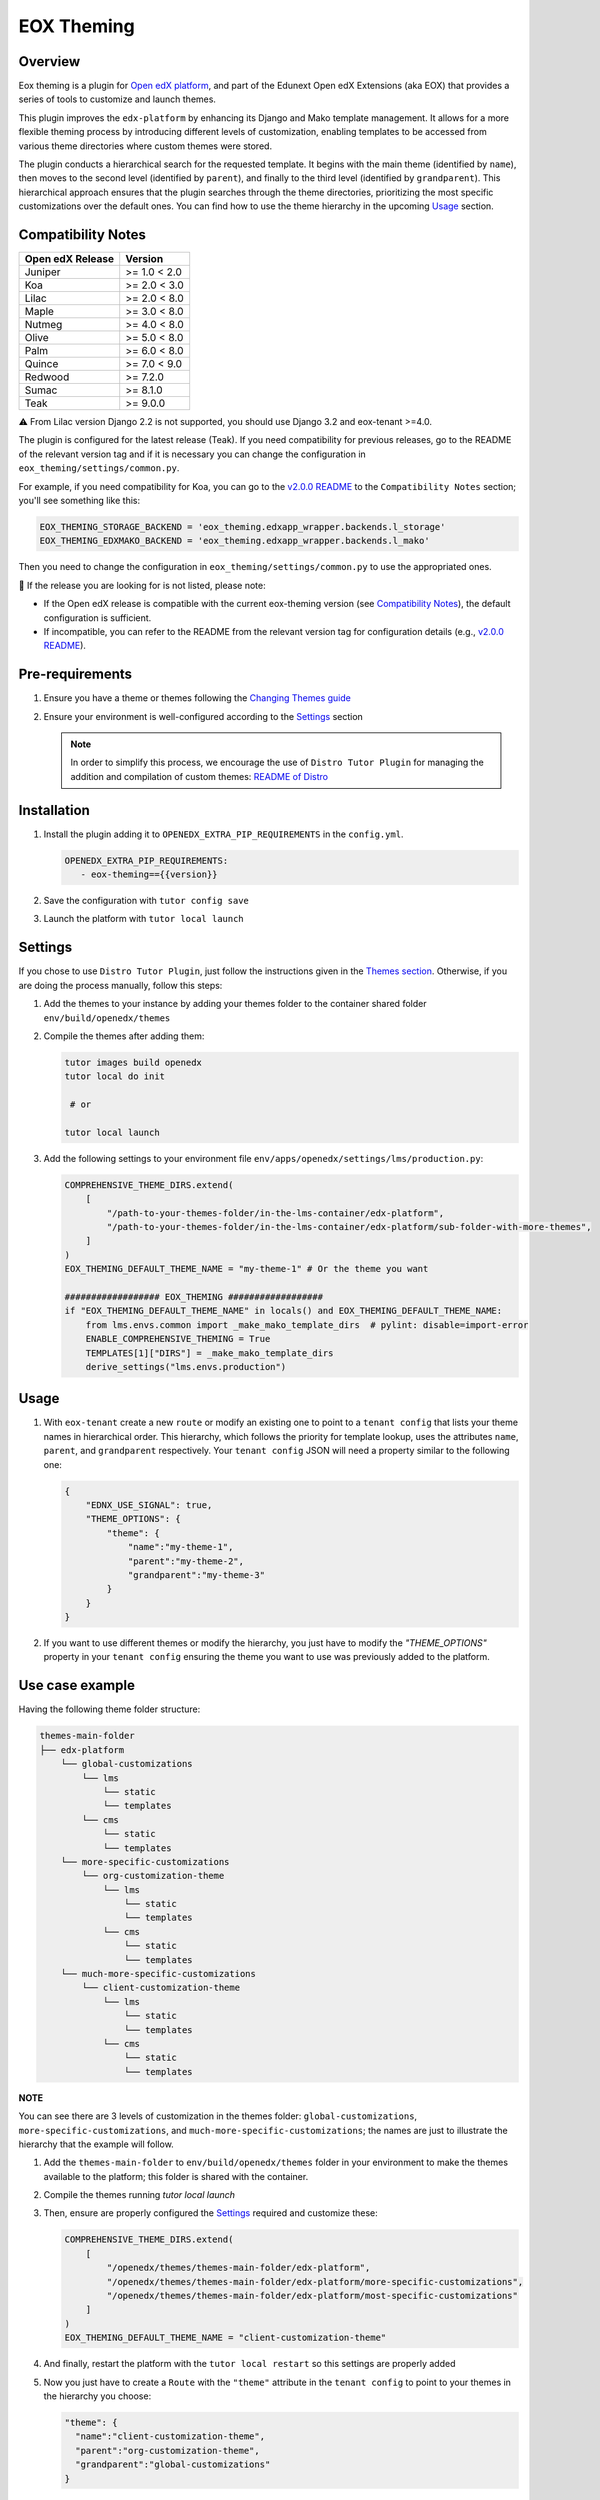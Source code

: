 ===========
EOX Theming
===========
|Maintainance Badge| |Test Badge| |PyPI Badge| |Python Badge|

.. |Maintainance Badge| image:: https://img.shields.io/badge/Status-Maintained-brightgreen
   :alt: Maintainance Status
.. |Test Badge| image:: https://img.shields.io/github/actions/workflow/status/edunext/eox-theming/.github%2Fworkflows%2Ftests.yml?label=Test
   :alt: GitHub Actions Workflow Test Status
.. |PyPI Badge| image:: https://img.shields.io/pypi/v/eox-theming?label=PyPI
   :alt: PyPI - Version
.. |Python Badge| image:: https://img.shields.io/pypi/pyversions/eox-theming.svg

Overview
========

Eox theming is a plugin for `Open edX platform <https://github.com/openedx/edx-platform>`_, and part of the Edunext Open edX Extensions (aka EOX) that provides a series of tools to customize and launch themes.

This plugin improves the ``edx-platform`` by enhancing its Django and Mako template management. It allows for a more flexible theming process by introducing different levels of customization, enabling templates to be accessed from various theme directories where custom themes were stored.

The plugin conducts a hierarchical search for the requested template. It begins with the main theme (identified by ``name``), then moves to the second level (identified by ``parent``), and finally to the third level (identified by ``grandparent``). This hierarchical approach ensures that the plugin searches through the theme directories, prioritizing the most specific customizations over the default ones. You can find how to use the theme hierarchy in the upcoming `Usage`_ section.

Compatibility Notes
===================

+------------------+---------------+
| Open edX Release | Version       |
+==================+===============+
| Juniper          | >= 1.0 < 2.0  |
+------------------+---------------+
| Koa              | >= 2.0 < 3.0  |
+------------------+---------------+
| Lilac            | >= 2.0 < 8.0  |
+------------------+---------------+
| Maple            | >= 3.0 < 8.0  |
+------------------+---------------+
| Nutmeg           | >= 4.0 < 8.0  |
+------------------+---------------+
| Olive            | >= 5.0 < 8.0  |
+------------------+---------------+
| Palm             | >= 6.0 < 8.0  |
+------------------+---------------+
| Quince           | >= 7.0 < 9.0  |
+------------------+---------------+
| Redwood          | >= 7.2.0      |
+------------------+---------------+
| Sumac            | >= 8.1.0      |
+------------------+---------------+
| Teak             | >= 9.0.0      |
+------------------+---------------+

⚠️ From Lilac version Django 2.2 is not supported, you should use Django 3.2 and eox-tenant >=4.0.

The plugin is configured for the latest release (Teak). If you need compatibility for previous releases, go to the README of the relevant version tag and if it is necessary you can change the configuration in ``eox_theming/settings/common.py``.

For example, if you need compatibility for Koa, you can go to the `v2.0.0 README <https://github.com/eduNEXT/eox-theming/blob/v2.0.0/README.md>`_ to the ``Compatibility Notes`` section; you'll see something like this:

.. code-block:: python

    EOX_THEMING_STORAGE_BACKEND = 'eox_theming.edxapp_wrapper.backends.l_storage'
    EOX_THEMING_EDXMAKO_BACKEND = 'eox_theming.edxapp_wrapper.backends.l_mako'

Then you need to change the configuration in ``eox_theming/settings/common.py`` to use the appropriated ones.

🚨 If the release you are looking for is not listed, please note:

- If the Open edX release is compatible with the current eox-theming version (see `Compatibility Notes <https://github.com/eduNEXT/eox-theming?tab=readme-ov-file#compatibility-notes>`_), the default configuration is sufficient.
- If incompatible, you can refer to the README from the relevant version tag for configuration details (e.g., `v2.0.0 README <https://github.com/eduNEXT/eox-theming/blob/v2.0.0/README.md>`_).

Pre-requirements
================
#. Ensure you have a theme or themes following the `Changing Themes guide <https://edx.readthedocs.io/projects/edx-installing-configuring-and-running/en/latest/configuration/changing_appearance/theming/index.html>`_
#. Ensure your environment is well-configured according to the `Settings`_ section

   .. note::
      In order to simplify this process, we encourage the use of ``Distro Tutor Plugin`` for managing the addition and compilation of custom themes: `README of Distro <https://github.com/eduNEXT/tutor-contrib-edunext-distro?tab=readme-ov-file#themes>`_

Installation
============

#. Install the plugin adding it to ``OPENEDX_EXTRA_PIP_REQUIREMENTS`` in the ``config.yml``.

   .. code-block:: yaml

      OPENEDX_EXTRA_PIP_REQUIREMENTS:
         - eox-theming=={{version}}

#. Save the configuration with ``tutor config save``
#. Launch the platform with ``tutor local launch``

Settings
========

If you chose to use ``Distro Tutor Plugin``, just follow the instructions given in the `Themes section <https://github.com/eduNEXT/tutor-contrib-edunext-distro/blob/master/README.md#themes>`_. Otherwise, if you are doing the process manually, follow this steps:

#. Add the themes to your instance by adding your themes folder to the container shared folder ``env/build/openedx/themes``

#. Compile the themes after adding them:

   .. code-block:: bash

      tutor images build openedx
      tutor local do init

       # or

      tutor local launch

#. Add the following settings to your environment file ``env/apps/openedx/settings/lms/production.py``:

   .. code:: python

       COMPREHENSIVE_THEME_DIRS.extend(
           [
               "/path-to-your-themes-folder/in-the-lms-container/edx-platform",
               "/path-to-your-themes-folder/in-the-lms-container/edx-platform/sub-folder-with-more-themes",
           ]
       )
       EOX_THEMING_DEFAULT_THEME_NAME = "my-theme-1" # Or the theme you want

       ################## EOX_THEMING ##################
       if "EOX_THEMING_DEFAULT_THEME_NAME" in locals() and EOX_THEMING_DEFAULT_THEME_NAME:
           from lms.envs.common import _make_mako_template_dirs  # pylint: disable=import-error
           ENABLE_COMPREHENSIVE_THEMING = True
           TEMPLATES[1]["DIRS"] = _make_mako_template_dirs
           derive_settings("lms.envs.production")

Usage
=====

#. With ``eox-tenant`` create a new ``route`` or modify an existing one to point to a ``tenant config`` that lists your theme names in hierarchical order.  This hierarchy, which follows the priority for template lookup, uses the attributes ``name``, ``parent``, and ``grandparent`` respectively. Your ``tenant config`` JSON will need a property similar to the following one:

   .. code-block:: json

      {
          "EDNX_USE_SIGNAL": true,
          "THEME_OPTIONS": {
              "theme": {
                  "name":"my-theme-1",
                  "parent":"my-theme-2",
                  "grandparent":"my-theme-3"
              }
          }
      }

#. If you want to use different themes or modify the hierarchy, you just have to modify the `"THEME_OPTIONS"` property in your ``tenant config`` ensuring the theme you want to use was previously added to the platform.

Use case example
================

Having the following theme folder structure:

.. code-block:: txt

    themes-main-folder
    ├── edx-platform
        └── global-customizations
            └── lms
                └── static
                └── templates
            └── cms
                └── static
                └── templates
        └── more-specific-customizations
            └── org-customization-theme
                └── lms
                    └── static
                    └── templates
                └── cms
                    └── static
                    └── templates
        └── much-more-specific-customizations
            └── client-customization-theme
                └── lms
                    └── static
                    └── templates
                └── cms
                    └── static
                    └── templates

**NOTE**

You can see there are 3 levels of customization in the themes folder: ``global-customizations``, ``more-specific-customizations``, and ``much-more-specific-customizations``; the names are just to illustrate the hierarchy that the example will follow.

#. Add the ``themes-main-folder`` to ``env/build/openedx/themes`` folder in your environment to make the themes available to the platform; this folder is shared with the container.

#. Compile the themes running `tutor local launch`

#. Then, ensure are properly configured the `Settings`_ required and customize these: 

   .. code:: python

       COMPREHENSIVE_THEME_DIRS.extend(
           [
               "/openedx/themes/themes-main-folder/edx-platform",
               "/openedx/themes/themes-main-folder/edx-platform/more-specific-customizations",
               "/openedx/themes/themes-main-folder/edx-platform/most-specific-customizations"
           ]
       )
       EOX_THEMING_DEFAULT_THEME_NAME = "client-customization-theme"

#. And finally, restart the platform with the ``tutor local restart`` so this settings are properly added

#. Now you just have to create a ``Route`` with the ``"theme"`` attribute in the ``tenant config`` to point to your themes in the hierarchy you choose:

   .. code-block:: json

       "theme": {
         "name":"client-customization-theme",
         "parent":"org-customization-theme",
         "grandparent":"global-customizations"
       }

#. Restart again with ``tutor local restart`` and enjoy :)

Contributing
============

Contributions are welcome! See our `CONTRIBUTING`_
file for more information - it also contains guidelines for how to maintain high code
quality, which will make your contribution more likely to be accepted.

.. _CONTRIBUTING: https://github.com/eduNEXT/eox-theming/blob/master/CONTRIBUTING.rst


License
=======

This project is licensed under the AGPL-3.0 License. See the `LICENSE <LICENSE.txt>`_ file for details.
